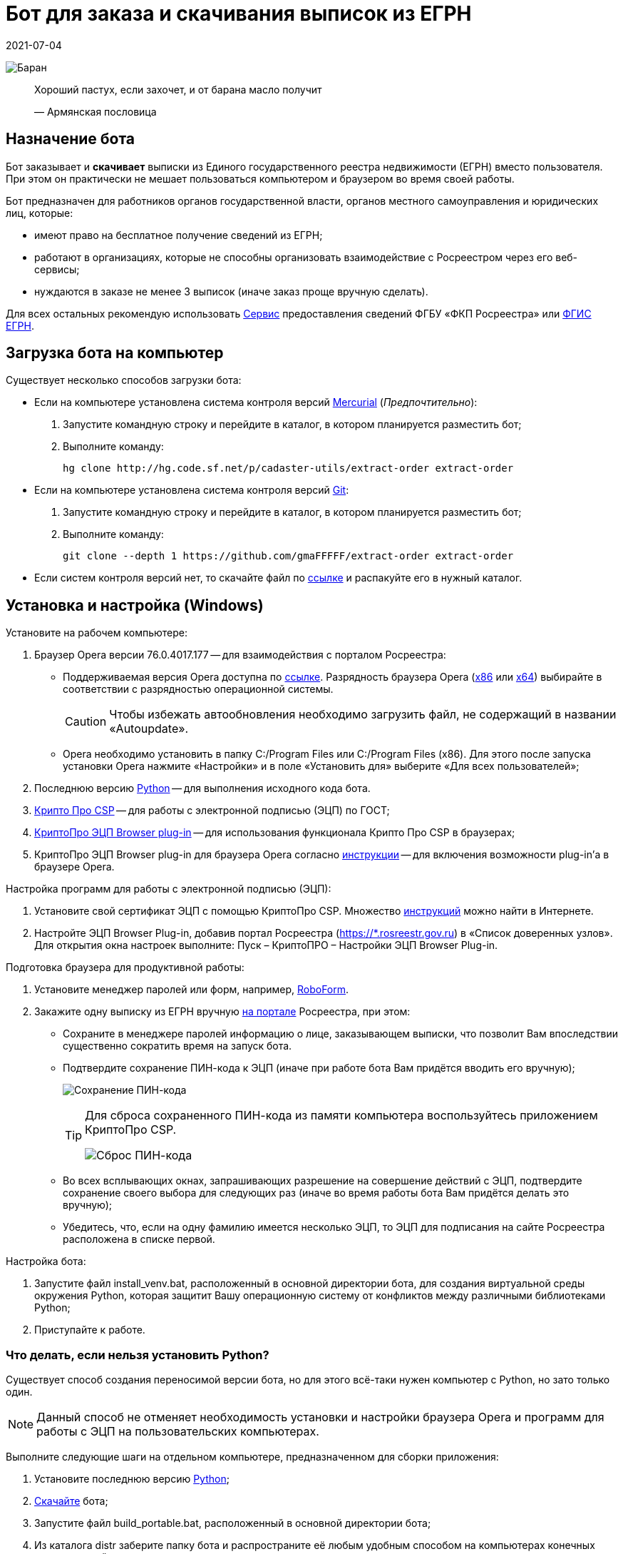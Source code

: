 = Бот для заказа и скачивания выписок из ЕГРН
2021-07-04

image:doc/img/icon.png[Баран]

____
Хороший пастух, если захочет, и от барана масло получит

—  Армянская пословица
____

[[_назначение_бота]]
== Назначение бота

Бот заказывает и *скачивает* выписки из Единого государственного реестра
недвижимости (ЕГРН) вместо пользователя. При этом он практически не
мешает пользоваться компьютером и браузером во время своей работы.

Бот предназначен для работников органов государственной власти, органов
местного самоуправления и юридических лиц, которые:

* имеют право на бесплатное получение сведений из ЕГРН;
* работают в организациях, которые не способны организовать
взаимодействие с Росреестром через его веб-сервисы;
* нуждаются в заказе не менее 3 выписок (иначе заказ проще вручную
сделать).

Для всех остальных рекомендую использовать
https://spv.kadastr.ru[Сервис] предоставления сведений ФГБУ «ФКП
Росреестра» или
https://rosreestr.gov.ru/wps/portal/p/cc_present/ir_egrn[ФГИС ЕГРН].

[[скачать_бота]]
== Загрузка бота на компьютер

Существует несколько способов загрузки бота:

* Если на компьютере установлена система контроля версий
https://www.mercurial-scm.org/downloads[Mercurial] (_Предпочтительно_):
[arabic]
. Запустите командную строку и перейдите в каталог, в котором
планируется разместить бот;
. Выполните команду:
+
[source,shell]
----
hg clone http://hg.code.sf.net/p/cadaster-utils/extract-order extract-order
----
* Если на компьютере установлена система контроля версий
https://git-scm.com/download/win[Git]:
[arabic]
. Запустите командную строку и перейдите в каталог, в котором
планируется разместить бот;
. Выполните команду:
+
[source,shell]
----
git clone --depth 1 https://github.com/gmaFFFFF/extract-order extract-order
----
* Если систем контроля версий нет, то скачайте файл по
https://github.com/gmaFFFFF/extract-order/archive/refs/heads/develop.zip[ссылке]
и распакуйте его в нужный каталог.

[[_установка_и_настройка_windows]]
== Установка и настройка (Windows)

Установите на рабочем компьютере:

[arabic]
. Браузер Opera версии 76.0.4017.177 — для взаимодействия с порталом
Росреестра:
* Поддерживаемая версия Opera доступна по
https://get.opera.com/pub/opera/desktop/76.0.4017.177/win/[ссылке].
Разрядность браузера Opera
(https://get.opera.com/pub/opera/desktop/76.0.4017.177/win/Opera_76.0.4017.177_Setup.exe[x86]
или
https://get.opera.com/pub/opera/desktop/76.0.4017.177/win/Opera_76.0.4017.177_Setup_x64.exe[x64])
выбирайте в соответствии с разрядностью операционной системы.
+
[CAUTION]
====
Чтобы избежать автообновления необходимо загрузить файл, не содержащий в
названии «Autoupdate».
====
* Opera необходимо установить в папку C:/Program Files или C:/Program
Files (x86). Для этого после запуска установки Opera нажмите «Настройки»
и в поле «Установить для» выберите «Для всех пользователей»;
. Последнюю версию
https://www.python.org/downloads/windows[Python] — для выполнения
исходного кода бота.
. https://www.cryptopro.ru/system/files/private/csp/50/11998/CSPSetup-5.0.11998.exe[Крипто
Про CSP] — для работы с электронной подписью (ЭЦП) по ГОСТ;
. https://www.cryptopro.ru/products/cades/plugin[КриптоПро ЭЦП Browser
plug-in] — для использования функционала Крипто Про CSP в браузерах;
. КриптоПро ЭЦП Browser plug-in для браузера Opera согласно
https://docs.cryptopro.ru/cades/plugin/plugin-installation-windows[инструкции] — для
включения возможности plug-in’а в браузере Opera.

Настройка программ для работы с электронной подписью (ЭЦП):

[arabic]
. Установите свой сертификат ЭЦП с помощью КриптоПро CSP. Множество
https://www.yandex.ru/search/?text=Установка%20сертификата%20подписи%20через%20КриптоПро%20CSP[инструкций]
можно найти в Интернете.
. Настройте ЭЦП Browser Plug-in, добавив портал Росреестра
(https://*.rosreestr.gov.ru) в «Список доверенных узлов». Для открытия
окна настроек выполните: Пуск – КриптоПРО – Настройки ЭЦП Browser
Plug-in.

Подготовка браузера для продуктивной работы:

[arabic]
. Установите менеджер паролей или форм, например,
https://www.roboform.com/ru/download[RoboForm].
. Закажите одну выписку из ЕГРН вручную
https://rosreestr.gov.ru/wps/portal/p/cc_present/EGRN_1[на портале]
Росреестра, при этом:
* Сохраните в менеджере паролей информацию о лице, заказывающем выписки,
что позволит Вам впоследствии существенно сократить время на запуск
бота.
* Подтвердите сохранение ПИН-кода к ЭЦП (иначе при работе бота Вам
придётся вводить его вручную);
+
image:doc/img/key_passwd.png[Сохранение ПИН-кода]
+
[TIP]
====
Для сброса сохраненного ПИН-кода из памяти компьютера воспользуйтесь
приложением КриптоПро CSP.

image:doc/img/key_passwd_reset.png[Сброс ПИН-кода]
====
* Во всех всплывающих окнах, запрашивающих разрешение на совершение
действий с ЭЦП, подтвердите сохранение своего выбора для следующих раз
(иначе во время работы бота Вам придётся делать это вручную);
* Убедитесь, что, если на одну фамилию имеется несколько ЭЦП, то ЭЦП для
подписания на сайте Росреестра расположена в списке первой.

Настройка бота:

[arabic]
. Запустите файл install_venv.bat, расположенный в основной директории
бота, для создания виртуальной среды окружения Python, которая защитит
Вашу операционную систему от конфликтов между различными библиотеками
Python;
. Приступайте к работе.

[[_что_делать_если_нельзя_установить_python]]
=== Что делать, если нельзя установить Python?

Существует способ создания переносимой версии бота, но для этого
всё-таки нужен компьютер с Python, но зато только один.

[NOTE]
====
Данный способ не отменяет необходимость установки и настройки браузера
Opera и программ для работы с ЭЦП на пользовательских компьютерах.
====

Выполните следующие шаги на отдельном компьютере, предназначенном для
сборки приложения:

[arabic]
. Установите последнюю версию
https://www.python.org/downloads/windows[Python];
. link:#скачать_бота[Скачайте] бота;
. Запустите файл build_portable.bat, расположенный в основной директории
бота;
. Из каталога distr заберите папку бота и распространите её любым
удобным способом на компьютерах конечных пользователей.

[[_известные_проблемы_с_установкой]]
=== Известные проблемы с установкой

[[_запуск_файла_install_venv_bat_заканчивается_неудачно]]
==== Запуск файла install_venv.bat заканчивается неудачно

Вы видите сообщение, что не удалось разрешить зависимости:

....
Locking [dev-packages] dependencies...
 Locking...Building requirements...
Resolving dependencies...
Locking Failed!
....

Прежде всего попробуйте перезагрузить компьютер.

Если перезагрузка не помогла, то одной из возможных причин являются
ограничения, наложенные администратором сети, вызывающие невозможность
проверить SSL сертификат хранилища пакетов Python.

Для решения этой проблемы Вам потребуется компьютер, не связанный
указанными ограничениями:

[arabic]
. Установите на нём последнюю версию
https://www.python.org/downloads/windows[Python];
. link:#скачать_бота[Скачайте] на него бот;
. Запустите файл install_venv.bat, расположенный в основной директории
бота, для создания виртуальной среды окружения Python, которая защитит
Вашу операционную систему от конфликтов между различными библиотеками
Python;
. В папке бота запустите командную строку и выполните команду:
+
[source,shell]
----
pipenv lock --requirements > requirements.txt
----
. Созданный файл requirements.txt перенесите на целевой (рабочий)
компьютер в папку бота;

На рабочем компьютере в папке бота:

[arabic]
. Модифицируйте файл install_venv.bat, закомментировав строку (добавьте
в её начале слово _rem_ и пробел)
+
[source,shell]
----
set trustedHostParam=
----
. Запустите файл install_venv.bat
. Запустите командную строку и выполните команду:
+
[source,shell]
----
pipenv run pip install --trusted-host pypi.org --trusted-host pypi.python.org --trusted-host files.pythonhosted.org -r requirements.txt
----

[[_инструкция_по_использованию]]
== Инструкция по использованию

[[_заказ_выписок]]
=== Заказ выписок

[[_ограничения]]
==== Ограничения

[arabic]
. Бот иногда «вылетает». Это связано с нестабильной работой сайта
Росреестра;
. На заказ одной выписки бот тратит около 3 минут, чтобы «вылетать»
реже…​

[[_подготовка_исходных_данных]]
==== Подготовка исходных данных

[[_формирование_файла_заказа]]
===== Формирование файла заказа

Чтобы бот узнал, на какие объекты необходимо заказать сведения,
пользователю необходимо сформировать файл заказа. Файл заказа называется
orders.xlsx, находится в корне приложения и является обычным файлом
Excel.

При заполненни файла заказа необходимо учитывать:

* По некоторым регионам (например, я знаю про Москву и Крым) поле района
должно остаться пустым.
* Названия региона и района должны соответствовать внутренним
классификаторам Росреестра.
* Файл заказа содержит справочник регионов и районов, извлеченных с
сайта Росреестра, поэтому для сокращения числа ошибок используйте
выпадающий список, но всё равно *сверяйтесь* с порталом Росреестра.
* Excel берет на себя задачу определения региона и района по
кадастровому номеру объекта. К сожалению результат его работы требует
*обязательной* проверки. Ошибки могут быть связаны, в том числе с
изменением границ регионов, например, между Москвой и Московской
областью, когда первые цифры кадастрового номера (обозначающие регион)
остаются без изменения, но объект фактически располагается в другом
регионе.

Пример содержимого файла orders.xlsx:

image:doc/img/orders.xlsx_content.png[content orders.xlsx]

Во время работы бота не следует открывать файл заказа, так как Excel
помешает боту читать и записывать его данные. Чтение происходит один раз
после запуска бота, а запись на каждом последнем шаге заказа (когда
портал Росреестра возвращает номер заказа и код).

[IMPORTANT]
====
Если Вы запишите новые данные в файл заказа в промежутках когда бот его
не использует, то в момент записи данных об очередном заказе все Ваши
изменения будут отброшены.
====

При повторном запуске бот не будет перезаказывать выписки на объекты, по
которым есть информация о номере заказа. Поэтому файл заказа можно
использовать для ведения реестра выписок, заказанных вручную.

[[_запуск_бота_заказа_выписок]]
==== Запуск бота заказа выписок

[arabic]
. Если Вы недавно делали заказ выписок из ЕГРН
https://rosreestr.gov.ru/wps/portal/p/cc_present/EGRN_1[на сайте]
Росреестре, то убедитесь, что он открывается на первом шаге.
. Закройте браузер Opera, иначе получите ошибку при запуске бота.
. Запустите файл start_order.bat.
. Бот откроет браузер Opera и начнет вводить данные заказа.
. Дождитесь появления сообщения в консоли «Заполните первую страницу и
нажмите Enter…​»
+
image:doc/img/step1_cmd.png[Бот ждёт от пользователя заполнения 1 шага
заказа]
. Заполните e-mail и решите капчу на 1 шаге в окне браузера.
+
image:doc/img/step1_browser.png[Пользователь вводит необходимые данные
на 1 шаге заказа]
. Нажмите в консоли Enter.
. Дождитесь появления сообщения в консоли «Заполните вторую страницу и
нажмите Enter…​»
+
image:doc/img/step2_cmd.png[Бот ждёт от пользователя заполнения 2 шага
заказа]
. Заполните данные о заявителе на 2 шаге в окне браузера.
+
image:doc/img/step2_browser.png[Пользователь вводит необходимые данные
на 2 шаге заказа]
. Нажмите в консоли Enter.
. Дождитесь появления сообщения в консоли «Заполните третью страницу и
нажмите Enter…​»
+
image:doc/img/step3_cmd.png[Бот ждёт от пользователя заполнения 3 шага
заказа]
. Подгрузите документы на 3 шаге в окне браузера.
+
image:doc/img/step3_browser.png[Пользователь вводит необходимые данные
на 3 шаге заказа]
+
[TIP]
====
Я не подгружаю никакие документы, но выписки мне приходят.
====
. Нажмите в консоли Enter.
. Дальше бот будет заказывать выписки по всем объектам из файла
orders.xlsx, по которым нет номера заказа.

Если бот «вылетел», то повторите процедуру с 1 шага.

[TIP]
====
Если Вы только что делали заказ выписки из ЕГРН и портал Росреестра
сохранил введенные данные, то при появлении сообщения в консоли
«Заполните первую страницу и нажмите Enter…​» нажмите Enter 3 раза. Бот
без Вашего участия пройдет 2 и 3 шаг. Так Вы сэкономите немного времени.
====

[[_скачивание_выписок]]
=== Скачивание выписок

Готовые выписки можно скачать двумя способами:

[arabic]
. С сайта Росреестра, решив капчу и введя код заказа;
. Нажав на ссылку в письме Росреестра с темой «Уведомление о завершении
обработки запроса».

Бот обучен только второму способу и только с помощью Microsoft Outlook.

[NOTE]
====
Росреестр не был бы так горячо любим, если бы письма с темой
«Уведомление о завершении обработки запроса» приходили всегда. К счастью
они приходят чаще всего (по моим объектам в 80% случаев). Видимо у
Росреестра для балансировки нагрузки стоит некорректно настроенный
сервер, который и не рассылает такие письма. Поэтому у Вас всегда
останется возможность занять себя на работе вводом кода и решением
капчи. А в качестве «вишенки на торте» в этом случае выписки получают
странное расширение xml.original, что позволит Росреестру также развлечь
Вас их переименованием. Что может быть интереснее?
====

Порядок работы с ботом:

[arabic]
. Откройте Microsoft Outlook и дождитесь завершения процедуры получения
почты.
. Перейдите в папку, в которую попадают письма от Росреестра.
Стандартно — это папка «Входящие», но как правило многие с помощью
«Правил Outlook» или почтового сервера настраивают отдельную папку для
сообщений Росреестра, например, у меня она называется «Росреестр».
. Письма, которые бот будет обрабатывать должны быть непрочитанными.
Если Вы случайно прочитали такое сообщение, то с помощью кнопки
«Прочитано» в панели тегов можете вновь сделать сообщение непрочитанным.
+
image:doc/img/outlook_view.png[Общий вид окна MS Outlook]
. Запустите файл start_download.bat.
. Система безопасности Outlook может попросить подтвердить разрешение на
доступ к данным электронной почты. Без указанного разрешения бот не
сможет работать.
+
image:doc/img/outlook_security.png[Общий вид окна MS Outlook]
. Бот загрузит выписки в папку extracts-downloaded на рабочем столе.

Если Вы желаете изменить папку загрузки выписок, то исправьте название
каталога (%userprofile%\desktop\extracts-downloaded) в файле
start_download.bat на более подходящее:

[source,shell]
----
set target=%userprofile%\desktop\extracts-downloaded
----

[[_связанные_проекты]]
== Связанные проекты

[arabic]
. https://github.com/gmaFFFFF/extract-renamer[Переименовыватель] выписок
из ЕГРН.
. https://github.com/gmaFFFFF/extract2shp[Конвертер] выписок из ЕГРН в
формат Esri Shape и sql insert.
. https://plan-kpt-xml2html.sourceforge.io/plan-kpt-xml2html.xhtml[Онлайн]
конвертер xml схем расположения земельного участка или земельных
участков на кадастровом плане территории в человекочитаемый вид.
. https://github.com/gmaFFFFF/land-management-contracts[Шаблоны]
договоров и технических заданий по землеустройству в формате AsciiDoc.
. https://github.com/gmaFFFFF/realty-db-in-excel[База данных]
недвижимости в Excel.
. https://github.com/gmaFFFFF/cadaster-parcel-descr-dwg[Описание
земельного участка] — программа подготовки графической части описания
земельного участка для выполнения кадастровых работ (устарело).
. https://github.com/gmaFFFFF/shubich-vo-imja-zhizni/releases[«Во имя
жизни»] (автобиографическая повесть) проф. землеустройства М.П. Шубича.

[[_перспективы_развития]]
== Перспективы развития

Для полноценной работы боту очень не хватает следующего функционала:

[arabic]
. Заполнение 2 шага ботом на основе предварительно сохраненных данных,
например, в файле orders.xlsx;
[loweralpha]
.. В качестве бонуса это поможет избавиться от необходимости запускать
браузер с профилем текущего пользователя;
. Заказ КПТ;
. Решение капчи самостоятельно или с подключением к специализированным
сервисам;
. «Умное» взаимодействие с порталом Росреестра:
[loweralpha]
.. Понимание, что портал «выкинул» пользователя;
.. Повторная авторизация;
.. Ожидание пока сервер «лежит» (он делает это очень часто);
.. Увеличение скорости ввода данных.

К сожалению автор прекратил развитие бота…​

Теоретически, так как бот распространяется с открытой лицензией, то
любое заинтересованное лицо может его доработать. С практической точки
зрения не стоит на это даже надеяться. Область применения бота слишком
узкая, для того чтобы нашлось заинтересованное лицо, готовое тратить на
этот проект свои ресурсы.

[[_условия_распространения_бота]]
== Условия распространения бота

Бот распространяется под открытой лицензией MIT.

Если кратко, то это означает, что Вы можете пользоваться ботом, улучшать
его и, если сможете, то даже продавать его. При этом автор не несёт ни
за что никакой ответственности, всё на Ваш страх и риск. Условия
лицензии содержатся в файле license.txt, расположенном в корневом
каталоге бота.

Популярное объяснение условий лицензии можно почитать
https://habr.com/ru/post/310976/[здесь].
